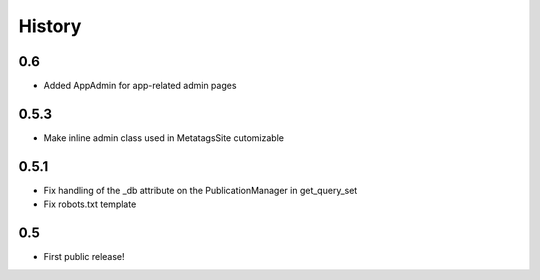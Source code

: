 History
=======

0.6
---

* Added AppAdmin for app-related admin pages

0.5.3
-----

* Make inline admin class used in MetatagsSite cutomizable

0.5.1
-----

* Fix handling of the _db attribute on the PublicationManager in get_query_set
* Fix robots.txt template

0.5
---

* First public release!
